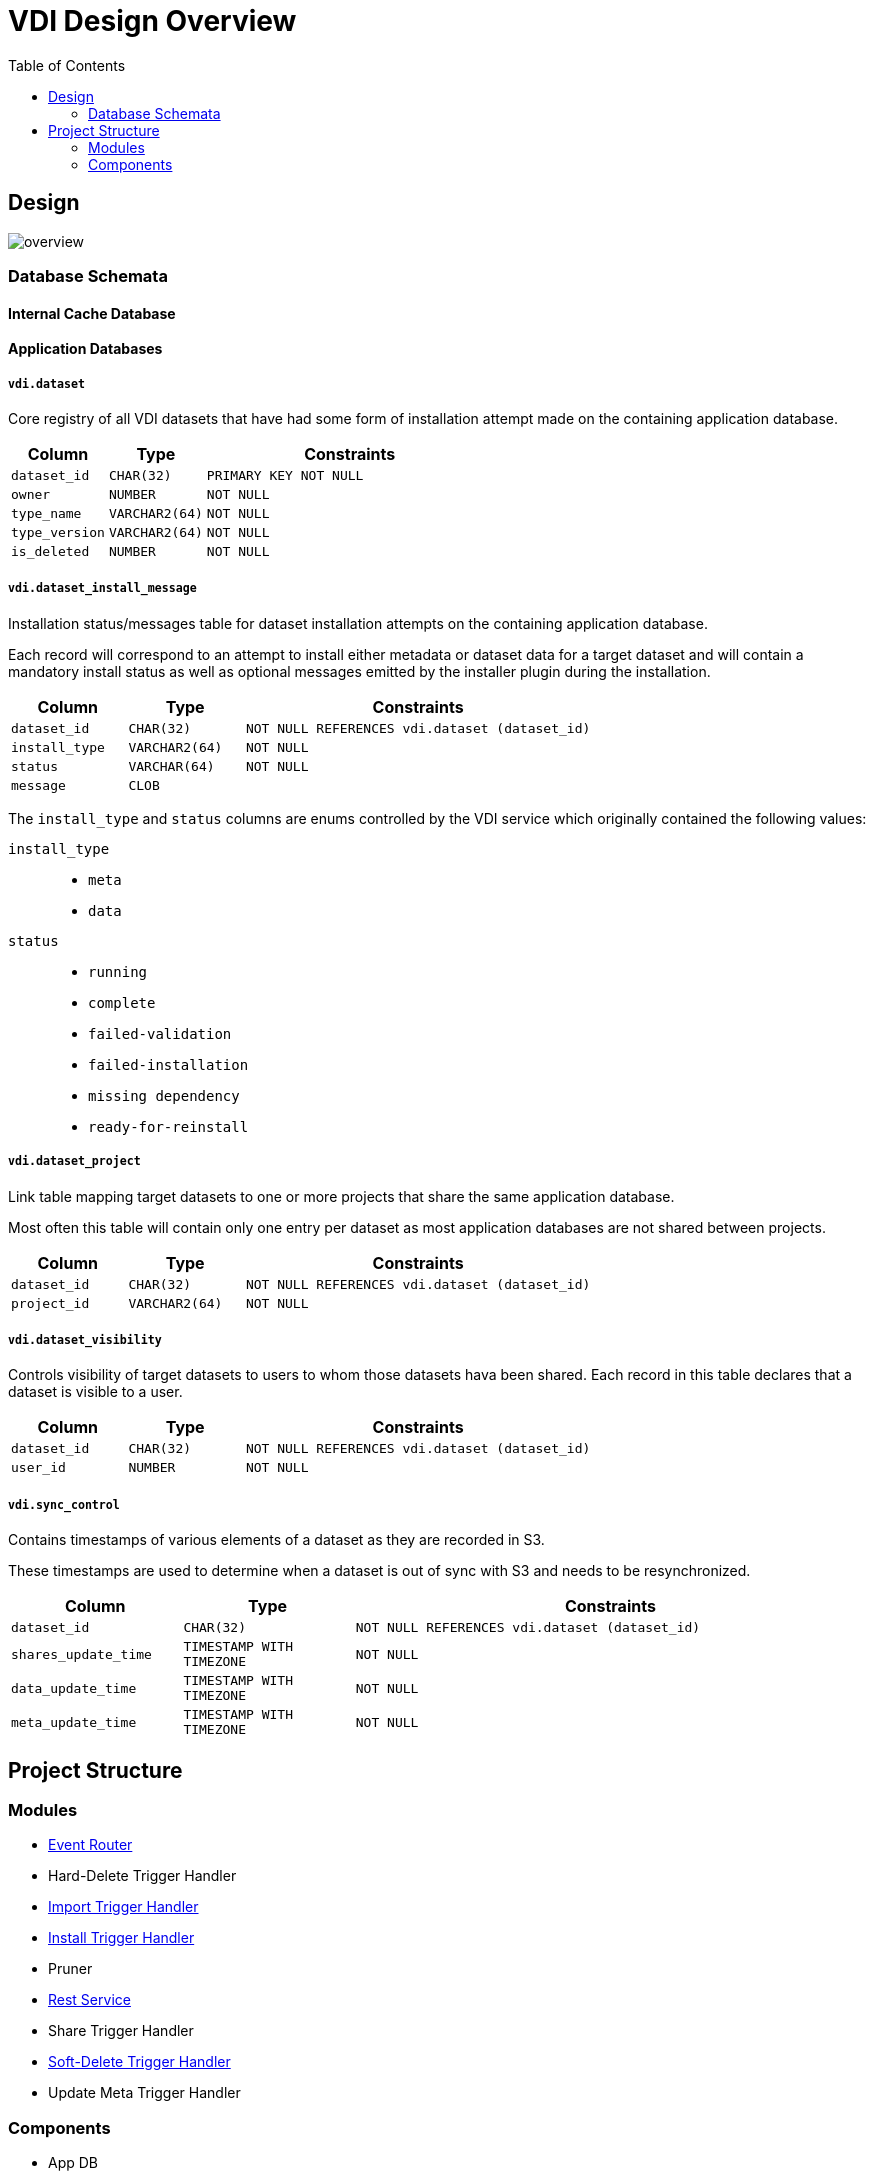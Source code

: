 = VDI Design Overview
:toc:

== Design

image::images/overview.svg[]

=== Database Schemata

==== Internal Cache Database

==== Application Databases

===== `vdi.dataset`

Core registry of all VDI datasets that have had some form of installation
attempt made on the containing application database.

[%header, cols="2m,2m,6m"]
|===
| Column | Type | Constraints

| dataset_id
| CHAR(32)
| PRIMARY KEY NOT NULL

| owner
| NUMBER
| NOT NULL

| type_name
| VARCHAR2(64)
| NOT NULL

| type_version
| VARCHAR2(64)
| NOT NULL

| is_deleted
| NUMBER
| NOT NULL
|===

===== `vdi.dataset_install_message`

Installation status/messages table for dataset installation attempts on the
containing application database.

Each record will correspond to an attempt to install either metadata or dataset
data for a target dataset and will contain a mandatory install status as well
as optional messages emitted by the installer plugin during the installation.

[%header, cols="2m,2m,6m"]
|===
| Column | Type | Constraints

| dataset_id
| CHAR(32)
| NOT NULL REFERENCES vdi.dataset (dataset_id)

| install_type
| VARCHAR2(64)
| NOT NULL

| status
| VARCHAR(64)
| NOT NULL

| message
| CLOB
|
|===

The `install_type` and `status` columns are enums controlled by the VDI service
which originally contained the following values:

`install_type`::
* `meta`
* `data`

`status`::
* `running`
* `complete`
* `failed-validation`
* `failed-installation`
* `missing dependency`
* `ready-for-reinstall`


===== `vdi.dataset_project`

Link table mapping target datasets to one or more projects that share the same
application database.

Most often this table will contain only one entry per dataset as most
application databases are not shared between projects.

[%header, cols="2m,2m,6m"]
|===
| Column | Type | Constraints

| dataset_id
| CHAR(32)
| NOT NULL REFERENCES vdi.dataset (dataset_id)

| project_id
| VARCHAR2(64)
| NOT NULL
|===


===== `vdi.dataset_visibility`

Controls visibility of target datasets to users to whom those datasets hava been
shared.  Each record in this table declares that a dataset is visible to a user.

[%header, cols="2m,2m,6m"]
|===
| Column | Type | Constraints

| dataset_id
| CHAR(32)
| NOT NULL REFERENCES vdi.dataset (dataset_id)

| user_id
| NUMBER
| NOT NULL
|===


===== `vdi.sync_control`

Contains timestamps of various elements of a dataset as they are recorded in S3.

These timestamps are used to determine when a dataset is out of sync with S3 and
needs to be resynchronized.

[%header, cols="2m,2m,6m"]
|===
| Column | Type | Constraints

| dataset_id
| CHAR(32)
| NOT NULL REFERENCES vdi.dataset (dataset_id)

| shares_update_time
| TIMESTAMP WITH TIMEZONE
| NOT NULL

| data_update_time
| TIMESTAMP WITH TIMEZONE
| NOT NULL

| meta_update_time
| TIMESTAMP WITH TIMEZONE
| NOT NULL

|===

== Project Structure

=== Modules

--
* link:modules/event-router/readme.adoc[Event Router]
* Hard-Delete Trigger Handler
* link:modules/import-trigger-handler/readme.adoc[Import Trigger Handler]
* link:modules/install-data-trigger-handler/readme.adoc[Install Trigger Handler]
* Pruner
* link:modules/rest-service/readme.adoc[Rest Service]
* Share Trigger Handler
* link:modules/soft-delete-trigger-handler/readme.adoc[Soft-Delete Trigger Handler]
* Update Meta Trigger Handler
--

=== Components

* App DB
* Cache DB
* Handler Client
* Install Cleanup
* Kafka
* LDAP
* Module Core
* Plugin Mapping
* Pruner
* Rabbit